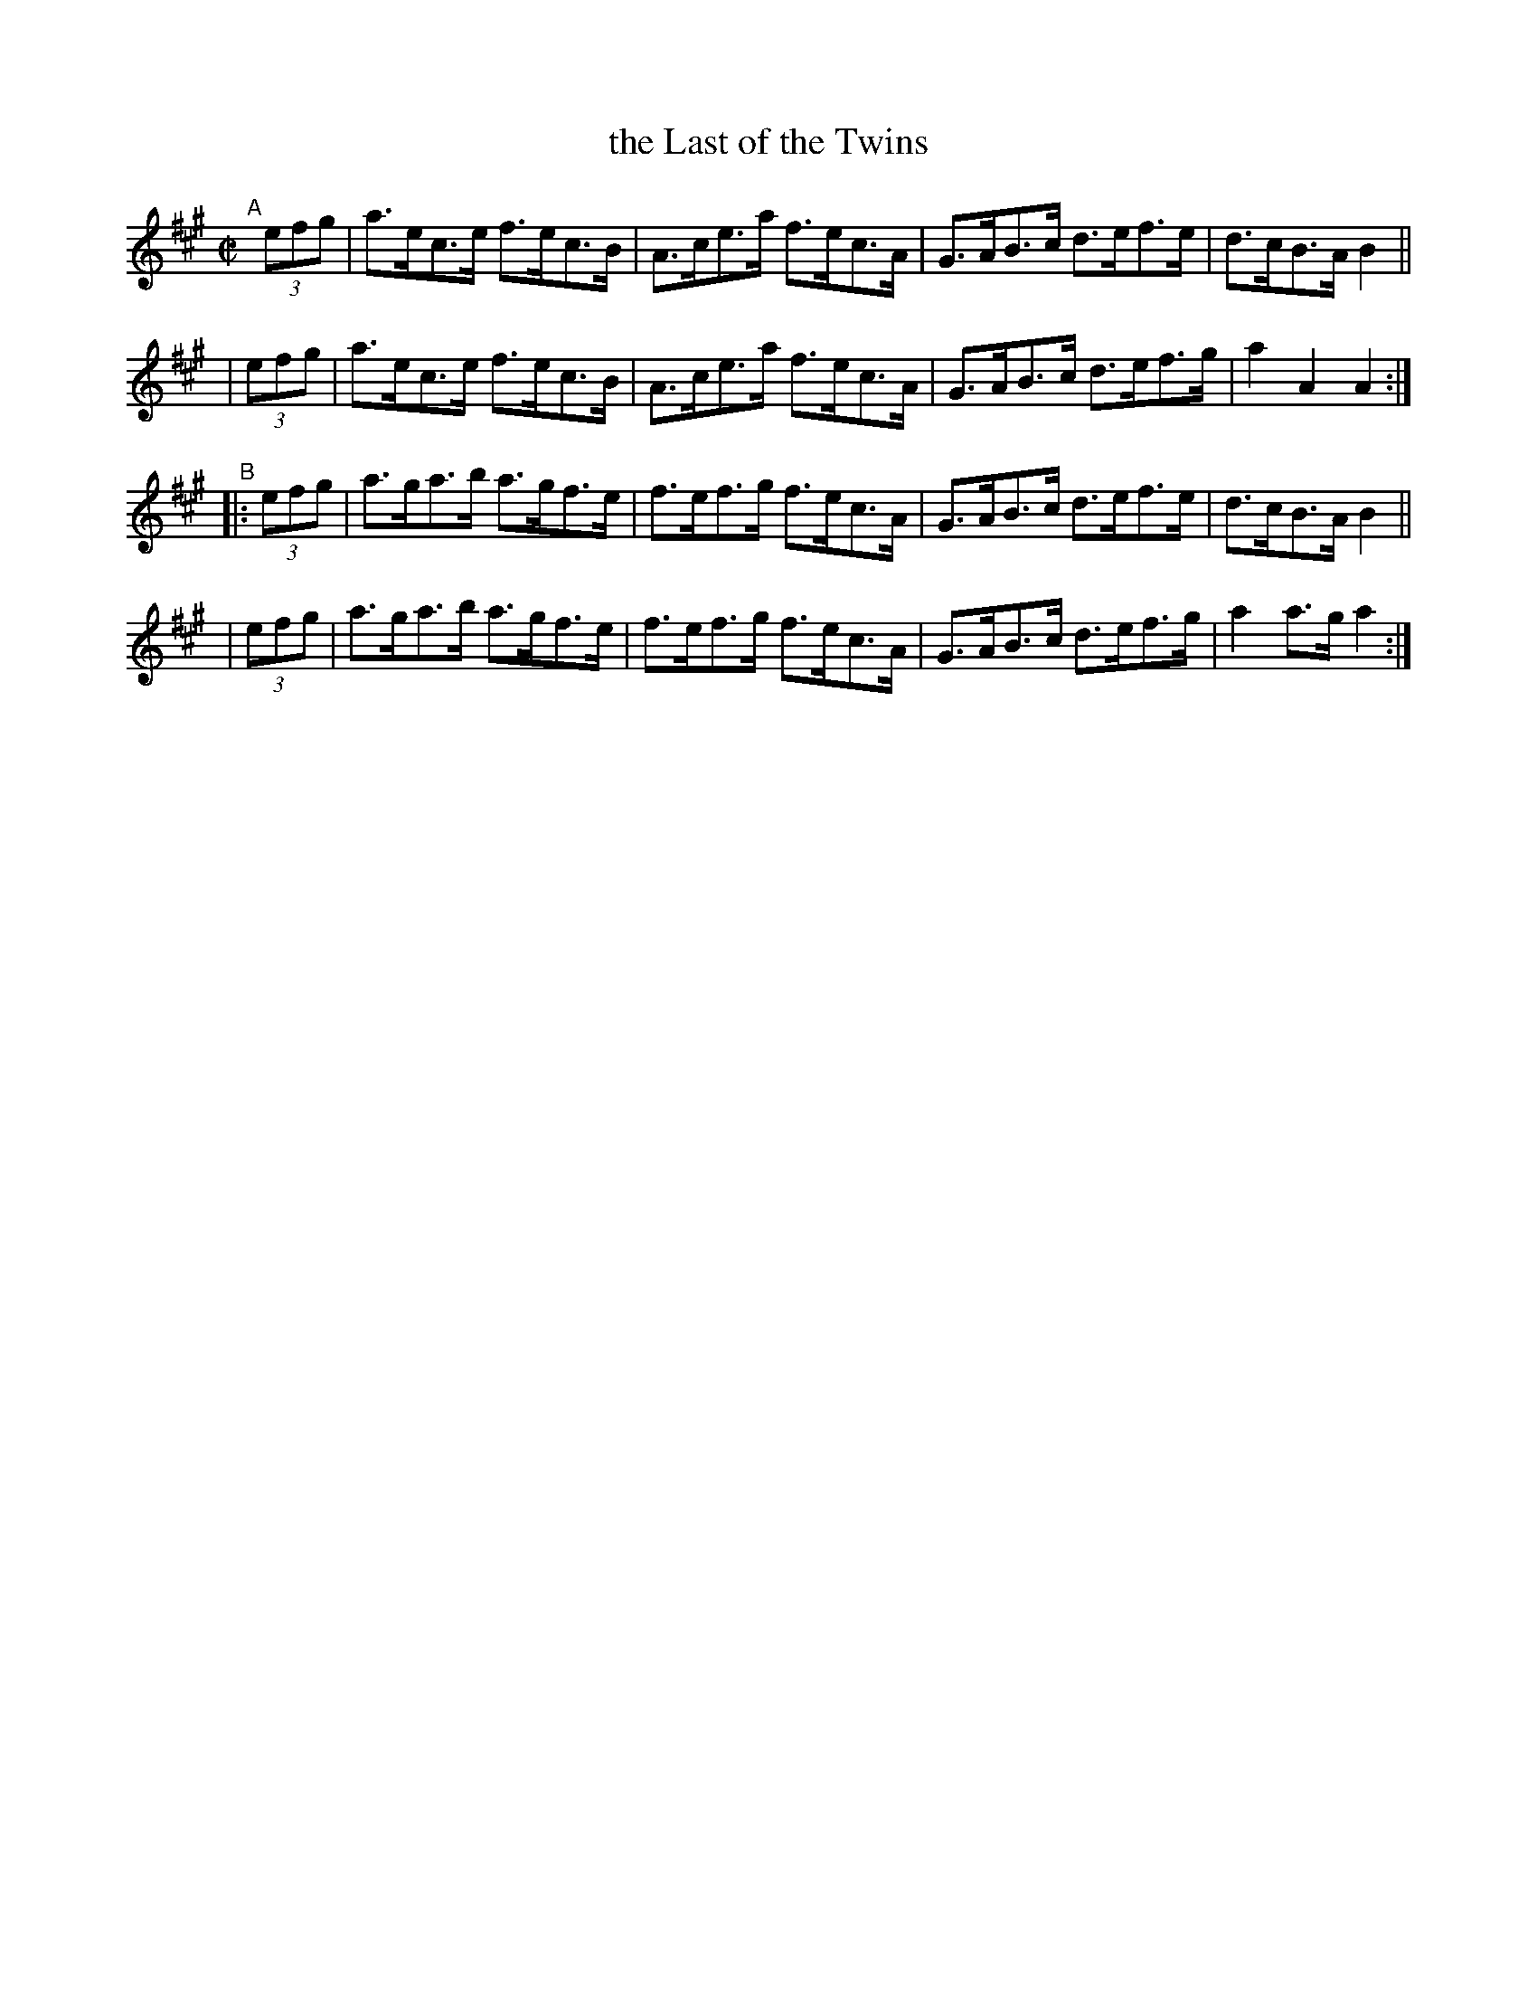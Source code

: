 X: 845
T: the Last of the Twins
R: hornpipe
%S: s:4 b:16(4+4+4+4)
B: Francis O'Neill: "The Dance Music of Ireland" (1907) #845
Z: Frank Nordberg - http://www.musicaviva.com
F: http://www.musicaviva.com/abc/tunes/ireland/oneill-1001/0845/oneill-1001-0845-1.abc
M: C|
L: 1/8
K: A
"^A"[|]\
  (3efg | a>ec>e f>ec>B | A>ce>a f>ec>A | G>AB>c d>ef>e | d>cB>A B2 ||
| (3efg | a>ec>e f>ec>B | A>ce>a f>ec>A | G>AB>c d>ef>g | a2 A2 A2 :|
"^B"\
|:(3efg | a>ga>b a>gf>e | f>ef>g f>ec>A | G>AB>c d>ef>e | d>cB>A B2 ||
| (3efg | a>ga>b a>gf>e | f>ef>g f>ec>A | G>AB>c d>ef>g | a2 a>g a2 :|
